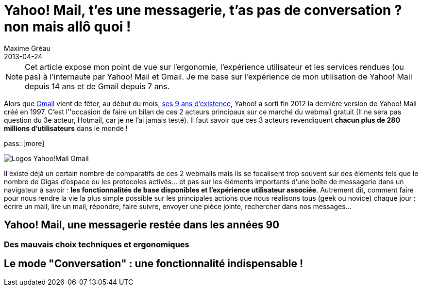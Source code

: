 = Yahoo! Mail, t'es une messagerie, t'as pas de conversation ? non mais allô quoi !
Maxime Gréau
2013-04-24
:awestruct-layout: post
:awestruct-tags: [yahoomail, gmail]
:link-gmail: http://www.google.com/mail/help/intl/fr/about.html
:link-gmailblog: http://gmailblog.blogspot.fr/
:link-ymailblog: http://ycorpblog.com/tag/yahoo-mail/
:link-mmayer: http://fr.wikipedia.org/wiki/Marissa_Mayer
:link-gmail9ans: http://gmailblog.blogspot.fr/2013/04/gmail-9-years-and-counting.html
:link-ymail: http://en.wikipedia.org/wiki/Yahoo!_Mail
:link-ymaildropbox: http://yodel.yahoo.com/blogs/product-news/yahoo-mail-dropbox-team-attachments-easier-13210.html
:link-gmaildrive: http://gmailblog.blogspot.fr/2012/11/gmail-and-drive-new-way-to-send-files.html
:link-newymail: http://yodel.yahoo.com/blogs/product-news/introducing-yahoo-mail-12773.html
:link-ymail1usa: http://news.cnet.com/8301-1023_3-57543177-93/gmail-edges-hotmail-as-worlds-top-e-mail-service/
:link-mail: http://www.arobase.org/culture/chiffres-email.htm
:link-gmaillabel: http://gmailblog.blogspot.fr/2011/05/3-labs-graduations-1-retirement.html?q=label

NOTE: Cet article expose mon point de vue sur l'ergonomie, l'expérience utilisateur et les services rendues (ou pas) à l'internaute par Yahoo! Mail et Gmail. Je me base sur l'expérience de mon utilisation de Yahoo! Mail depuis 14 ans et de Gmail depuis 7 ans.

Alors que {link-gmail}[Gmail] vient de fêter, au début du mois, {link-gmail9ans}[ses 9 ans d'existence], Yahoo! a sorti fin 2012 la dernière version de Yahoo! Mail créé en 1997. C'est l''occasion de faire un bilan de ces 2 acteurs principaux sur ce marché du webmail gratuit (Il ne sera pas question du 3e acteur, Hotmail, car je ne l'ai jamais testé). Il faut savoir que ces 3 acteurs revendiquent *chacun plus de 280 millions d'utilisateurs* dans le monde !

pass::[more]

image::posts/Gmail_yahoo_logo.png[Logos Yahoo!Mail Gmail]

Il existe déjà un certain nombre de comparatifs de ces 2 webmails mais ils se focalisent trop souvent sur des éléments tels que le nombre de Gigas d'espace ou les protocoles activés... et pas sur les éléments importants d'une boîte de messagerie dans un navigateur à savoir : *les fonctionnalités de base disponibles et l'expérience utilisateur associée*. 
Autrement dit, comment faire pour nous rendre la vie la plus simple possible sur les principales actions que nous réalisons tous (geek ou novice) chaque jour : écrire un mail, lire un mail, répondre, faire suivre, envoyer une pièce jointe, rechercher dans nos messages...

== Yahoo! Mail, une messagerie restée dans les années 90

=== Des mauvais choix techniques et ergonomiques

== Le mode "Conversation" : une fonctionnalité indispensable !
